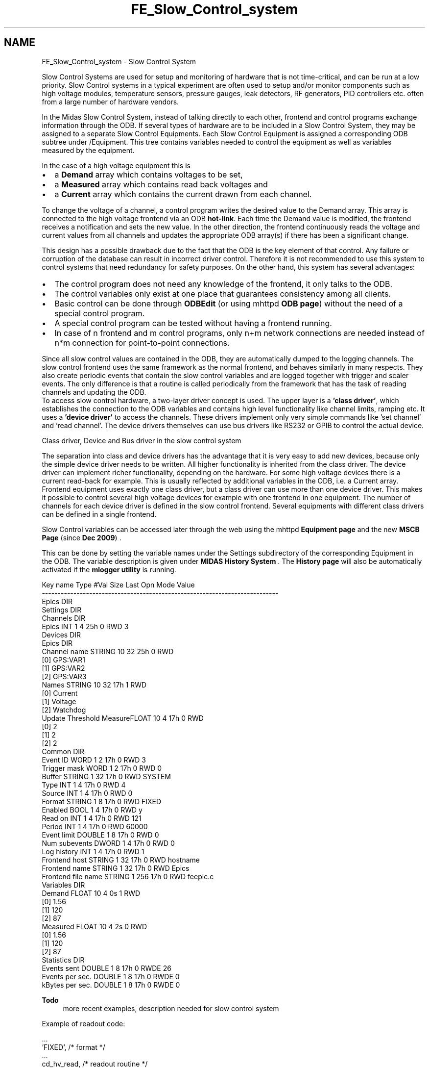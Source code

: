 .TH "FE_Slow_Control_system" 3 "31 May 2012" "Version 2.3.0-0" "Midas" \" -*- nroff -*-
.ad l
.nh
.SH NAME
FE_Slow_Control_system \- Slow Control System 
 
.br
 
.PP

.br
.PP
Slow Control Systems are used for setup and monitoring of hardware that is not time-critical, and can be run at a low priority. Slow Control systems in a typical experiment are often used to setup and/or monitor components such as high voltage modules, temperature sensors, pressure gauges, leak detectors, RF generators, PID controllers etc. often from a large number of hardware vendors.
.PP
In the Midas Slow Control System, instead of talking directly to each other, frontend and control programs exchange information through the ODB. If several types of hardware are to be included in a Slow Control System, they may be assigned to a separate Slow Control Equipments. Each Slow Control Equipment is assigned a corresponding ODB subtree under /Equipment. This tree contains variables needed to control the equipment as well as variables measured by the equipment.
.PP
In the case of a high voltage equipment this is
.IP "\(bu" 2
a \fBDemand\fP array which contains voltages to be set,
.IP "\(bu" 2
a \fBMeasured\fP array which contains read back voltages and
.IP "\(bu" 2
a \fBCurrent\fP array which contains the current drawn from each channel.
.PP
.PP
To change the voltage of a channel, a control program writes the desired value to the Demand array. This array is connected to the high voltage frontend via an ODB \fBhot-link\fP. Each time the Demand value is modified, the frontend receives a notification and sets the new value. In the other direction, the frontend continuously reads the voltage and current values from all channels and updates the appropriate ODB array(s) if there has been a significant change.
.PP
This design has a possible drawback due to the fact that the ODB is the key element of that control. Any failure or corruption of the database can result in incorrect driver control. Therefore it is not recommended to use this system to control systems that need redundancy for safety purposes. On the other hand, this system has several advantages:
.PP
.IP "\(bu" 2
The control program does not need any knowledge of the frontend, it only talks to the ODB.
.IP "\(bu" 2
The control variables only exist at one place that guarantees consistency among all clients.
.IP "\(bu" 2
Basic control can be done through \fBODBEdit\fP (or using mhttpd \fBODB page\fP) without the need of a special control program.
.IP "\(bu" 2
A special control program can be tested without having a frontend running.
.IP "\(bu" 2
In case of n frontend and m control programs, only n+m network connections are needed instead of n*m connection for point-to-point connections.
.PP
.PP
Since all slow control values are contained in the ODB, they are automatically dumped to the logging channels. The slow control frontend uses the same framework as the normal frontend, and behaves similarly in many respects. They also create periodic events that contain the slow control variables and are logged together with trigger and scaler events. The only difference is that a routine is called periodically from the framework that has the task of reading channels and updating the ODB. 
.br
  To access slow control hardware, a two-layer driver concept is used. The upper layer is a \fB'class driver'\fP, which establishes the connection to the ODB variables and contains high level functionality like channel limits, ramping etc. It uses a \fB'device driver'\fP to access the channels. These drivers implement only very simple commands like 'set channel' and 'read channel'. The device drivers themselves can use bus drivers like RS232 or GPIB to control the actual device.
.PP
  Class driver, Device and Bus driver in the slow control system 
.br

.br

.br
   
.br

.br

.br
.PP
The separation into class and device drivers has the advantage that it is very easy to add new devices, because only the simple device driver needs to be written. All higher functionality is inherited from the class driver. The device driver can implement richer functionality, depending on the hardware. For some high voltage devices there is a current read-back for example. This is usually reflected by additional variables in the ODB, i.e. a Current array. Frontend equipment uses exactly one class driver, but a class driver can use more than one device driver. This makes it possible to control several high voltage devices for example with one frontend in one equipment. The number of channels for each device driver is defined in the slow control frontend. Several equipments with different class drivers can be defined in a single frontend.
.PP
Slow Control variables can be accessed later through the web using the mhttpd \fBEquipment page\fP and  the new \fBMSCB Page\fP (since \fBDec 2009\fP) .
.PP
This can be done by setting the variable names under the Settings subdirectory of the corresponding Equipment in the ODB. The variable description is given under \fBMIDAS History System\fP . The \fBHistory page\fP will also be automatically activated if the \fBmlogger utility\fP is running.
.PP
.PP
.nf
Key name                        Type    #Val  Size  Last Opn Mode Value
---------------------------------------------------------------------------
Epics                           DIR
    Settings                    DIR
        Channels                DIR
            Epics               INT     1     4     25h  0   RWD  3
        Devices                 DIR
            Epics               DIR
                Channel name    STRING  10    32    25h  0   RWD  
                                        [0]             GPS:VAR1
                                        [1]             GPS:VAR2
                                        [2]             GPS:VAR3
        Names                   STRING  10    32    17h  1   RWD  
                                        [0]             Current
                                        [1]             Voltage
                                        [2]             Watchdog
        Update Threshold MeasureFLOAT   10    4     17h  0   RWD  
                                        [0]             2
                                        [1]             2
                                        [2]             2
    Common                      DIR
        Event ID                WORD    1     2     17h  0   RWD  3
        Trigger mask            WORD    1     2     17h  0   RWD  0
        Buffer                  STRING  1     32    17h  0   RWD  SYSTEM
        Type                    INT     1     4     17h  0   RWD  4
        Source                  INT     1     4     17h  0   RWD  0
        Format                  STRING  1     8     17h  0   RWD  FIXED
        Enabled                 BOOL    1     4     17h  0   RWD  y
        Read on                 INT     1     4     17h  0   RWD  121
        Period                  INT     1     4     17h  0   RWD  60000
        Event limit             DOUBLE  1     8     17h  0   RWD  0
        Num subevents           DWORD   1     4     17h  0   RWD  0
        Log history             INT     1     4     17h  0   RWD  1
        Frontend host           STRING  1     32    17h  0   RWD  hostname
        Frontend name           STRING  1     32    17h  0   RWD  Epics
        Frontend file name      STRING  1     256   17h  0   RWD  feepic.c
    Variables                   DIR
        Demand                  FLOAT   10    4     0s   1   RWD  
                                        [0]             1.56
                                        [1]             120
                                        [2]             87
        Measured                FLOAT   10    4     2s   0   RWD  
                                        [0]             1.56
                                        [1]             120
                                        [2]             87
    Statistics                  DIR
        Events sent             DOUBLE  1     8     17h  0   RWDE 26
        Events per sec.         DOUBLE  1     8     17h  0   RWDE 0
        kBytes per sec.         DOUBLE  1     8     17h  0   RWDE 0
.fi
.PP
.PP
\fBTodo\fP
.RS 4
more recent examples, description needed for slow control system
.RE
.PP
Example of readout code:
.PP
.PP
.nf
    ...
    'FIXED',                   /* format */
    ...
    cd_hv_read,                 /* readout routine */
    cd_hv,                      /* class driver main routine */
    hv_driver,                  /* device driver list */
    NULL,                       /* init string */
    },


INT cd_hv_read(char *pevent, int offset)
{
   float *pdata;
   DWORD *pdw;
   HV_INFO *hv_info;
   EQUIPMENT *pequipment;

   pequipment = *((EQUIPMENT **) pevent);
   hv_info = (HV_INFO *) pequipment->cd_info;

   if (hv_info->format == FORMAT_FIXED) {
      memcpy(pevent, hv_info->demand, sizeof(float) * hv_info->num_channels);
      pevent += sizeof(float) * hv_info->num_channels;

    memcpy(pevent, hv_info->measured, sizeof(float) * hv_info->num_channels);
      pevent += sizeof(float) * hv_info->num_channels;

      memcpy(pevent, hv_info->current, sizeof(float) * hv_info->num_channels);
      pevent += sizeof(float) * hv_info->num_channels;

      return 3 * sizeof(float) * hv_info->num_channels;
   }
 ....
}
.fi
.PP
 
.br
.PP

.br
 
.PP

.br
.PP
 
